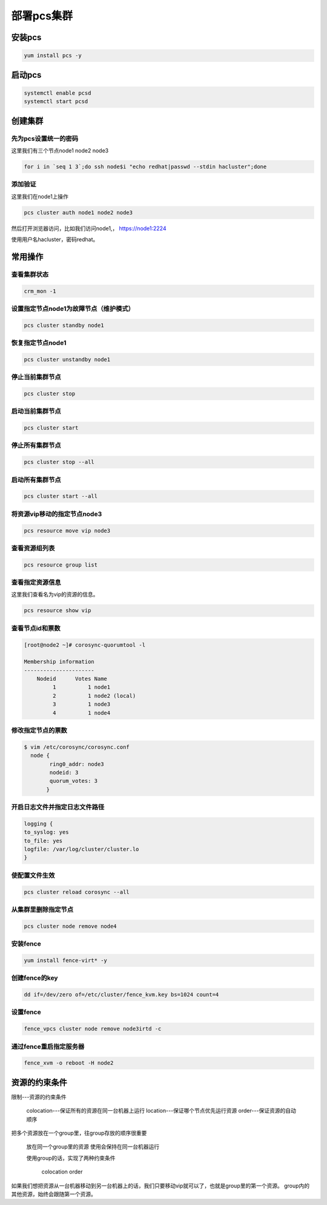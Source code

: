 部署pcs集群
######################




安装pcs
============

.. code-block:: bash

    yum install pcs -y


启动pcs
=============

.. code-block:: bash

    systemctl enable pcsd
    systemctl start pcsd


创建集群
===================

先为pcs设置统一的密码
-----------------------------

这里我们有三个节点node1 node2 node3

.. code-block:: bash

    for i in `seq 1 3`;do ssh node$i "echo redhat|passwd --stdin hacluster";done


添加验证
---------------
这里我们在node1上操作

.. code-block:: bash

    pcs cluster auth node1 node2 node3

然后打开浏览器访问，比如我们访问node1,， https://node1:2224

使用用户名hacluster，密码redhat。



常用操作
================


查看集群状态
-------------------

.. code-block:: bash

    crm_mon -1


设置指定节点node1为故障节点（维护模式）
--------------------------------------------

.. code-block:: bash

    pcs cluster standby node1

恢复指定节点node1
------------------------

.. code-block:: bash

    pcs cluster unstandby node1



停止当前集群节点
-------------------------

.. code-block:: bash

    pcs cluster stop


启动当前集群节点
------------------------

.. code-block:: bash

    pcs cluster start

停止所有集群节点
------------------------

.. code-block:: bash

    pcs cluster stop --all

启动所有集群节点
-------------------------

.. code-block:: bash

    pcs cluster start --all


将资源vip移动的指定节点node3
----------------------------------

.. code-block:: bash

    pcs resource move vip node3

查看资源组列表
-------------------

.. code-block:: bash

    pcs resource group list

查看指定资源信息
-----------------------
这里我们查看名为vip的资源的信息。

.. code-block:: bash

    pcs resource show vip

查看节点id和票数
-------------------------

.. code-block:: bash

    [root@node2 ~]# corosync-quorumtool -l

    Membership information
    ----------------------
        Nodeid      Votes Name
             1          1 node1
             2          1 node2 (local)
             3          1 node3
             4          1 node4

修改指定节点的票数
------------------------

.. code-block:: bash

    $ vim /etc/corosync/corosync.conf
      node {
            ring0_addr: node3
            nodeid: 3
            quorum_votes: 3
           }


开启日志文件并指定日志文件路径
------------------------------------------

.. code-block:: bash

    logging {
    to_syslog: yes
    to_file: yes
    logfile: /var/log/cluster/cluster.lo
    }

使配置文件生效
------------------

.. code-block:: bash

    pcs cluster reload corosync --all




从集群里删除指定节点
-----------------------------

.. code-block:: bash

    pcs cluster node remove node4


安装fence
-----------------

.. code-block:: bash

    yum install fence-virt* -y

创建fence的key
----------------------

.. code-block:: bash

    dd if=/dev/zero of=/etc/cluster/fence_kvm.key bs=1024 count=4

设置fence
-------------------

.. code-block:: bash

    fence_vpcs cluster node remove node3irtd -c


通过fence重启指定服务器
---------------------------------

.. code-block:: bash

    fence_xvm -o reboot -H node2



资源的约束条件
=======================

限制---资源的约束条件

    colocation---保证所有的资源在同一台机器上运行
    location---保证哪个节点优先运行资源
    order---保证资源的自动顺序

把多个资源放在一个group里，往group存放的顺序很重要

    放在同一个group里的资源 使用会保持在同一台机器运行

    使用group的话，实现了两种约束条件

        colocation
        order




如果我们想把资源从一台机器移动到另一台机器上的话，我们只要移动vip就可以了，也就是group里的第一个资源。 group内的其他资源，始终会跟随第一个资源。
